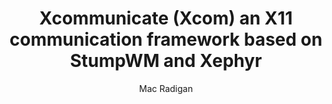 #+TITLE: Xcommunicate (Xcom) an X11 communication framework based on StumpWM and Xephyr
#+AUTHOR: Mac Radigan

 # *EOF* 
